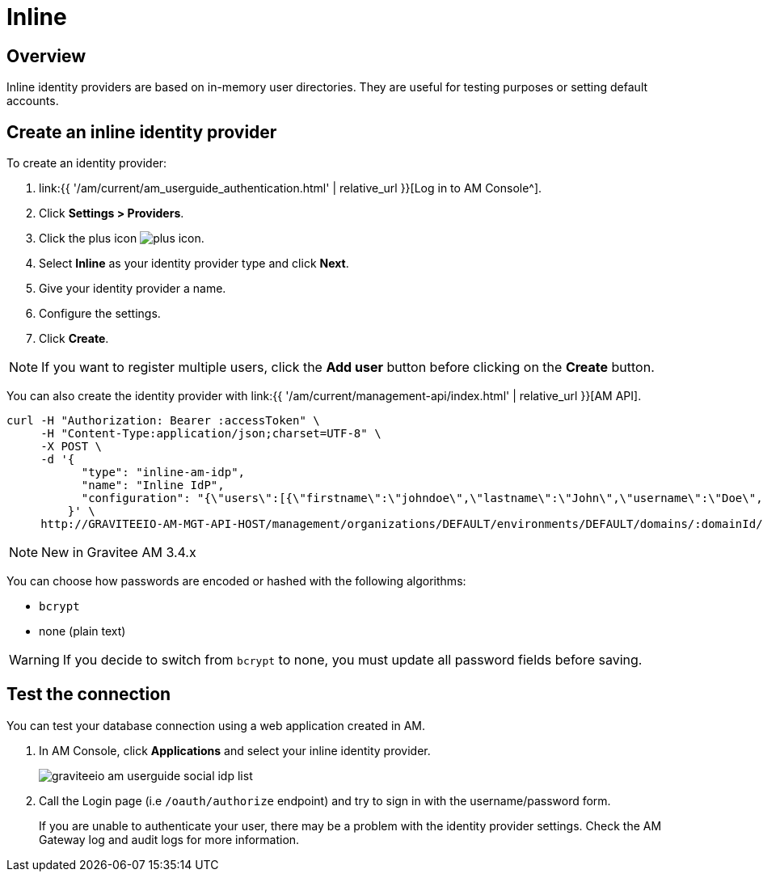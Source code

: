 = Inline
:page-sidebar: am_3_x_sidebar
:page-permalink: am/current/am_userguide_database_identity_provider_inline.html
:page-folder: am/user-guide
:page-layout: am

== Overview

Inline identity providers are based on in-memory user directories. They are useful for testing purposes or setting default accounts.

== Create an inline identity provider

To create an identity provider:

. link:{{ '/am/current/am_userguide_authentication.html' | relative_url }}[Log in to AM Console^].
. Click *Settings > Providers*.
. Click the plus icon image:{% link images/icons/plus-icon.png %}[role="icon"].
. Select *Inline* as your identity provider type and click *Next*.
. Give your identity provider a name.
. Configure the settings.
. Click *Create*.

NOTE: If you want to register multiple users, click the *Add user* button before clicking on the *Create* button.

You can also create the identity provider with link:{{ '/am/current/management-api/index.html' | relative_url }}[AM API].

[source]
----
curl -H "Authorization: Bearer :accessToken" \
     -H "Content-Type:application/json;charset=UTF-8" \
     -X POST \
     -d '{
           "type": "inline-am-idp",
           "name": "Inline IdP",
           "configuration": "{\"users\":[{\"firstname\":\"johndoe\",\"lastname\":\"John\",\"username\":\"Doe\",\"password\":\"johndoepassword\"}]}"
         }' \
     http://GRAVITEEIO-AM-MGT-API-HOST/management/organizations/DEFAULT/environments/DEFAULT/domains/:domainId/identities
----

NOTE: New in Gravitee AM 3.4.x

You can choose how passwords are encoded or hashed with the following algorithms:

- `bcrypt`
- none (plain text)

WARNING: If you decide to switch from `bcrypt` to none, you must update all password fields before saving.

== Test the connection

You can test your database connection using a web application created in AM.

. In AM Console, click *Applications* and select your inline identity provider.
+
image::{% link images/am/current/graviteeio-am-userguide-social-idp-list.png %}[]
+
. Call the Login page (i.e `/oauth/authorize` endpoint) and try to sign in with the username/password form.
+
If you are unable to authenticate your user, there may be a problem with the identity provider settings. Check the AM Gateway log and audit logs for more information.
